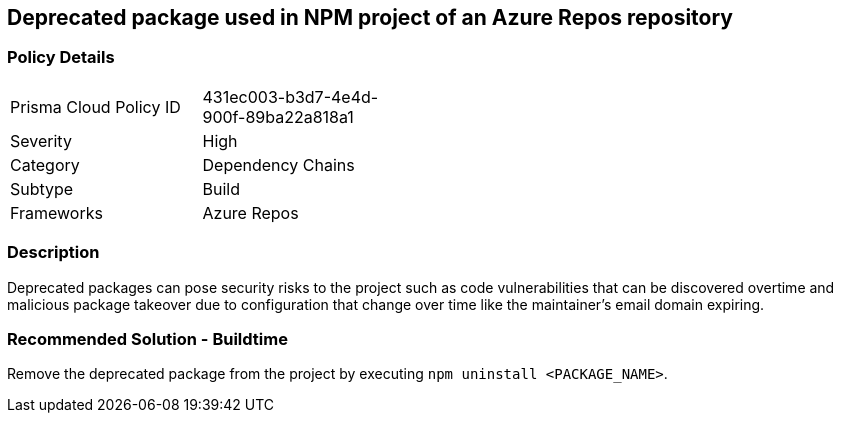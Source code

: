 == Deprecated package used in NPM project of an Azure Repos repository 


=== Policy Details 

[width=45%]
[cols="1,1"]
|=== 

|Prisma Cloud Policy ID 
|431ec003-b3d7-4e4d-900f-89ba22a818a1 

|Severity
|High
// add severity level

|Category
|Dependency Chains 
// add category+link

|Subtype
|Build
// add subtype-build/runtime

|Frameworks
|Azure Repos

|=== 

=== Description

Deprecated packages can pose security risks to the project such as code vulnerabilities that can be discovered overtime and malicious package takeover due to configuration that change over time like the maintainer's email domain expiring.

=== Recommended Solution - Buildtime

Remove the deprecated package from the project by executing `npm uninstall <PACKAGE_NAME>`.
